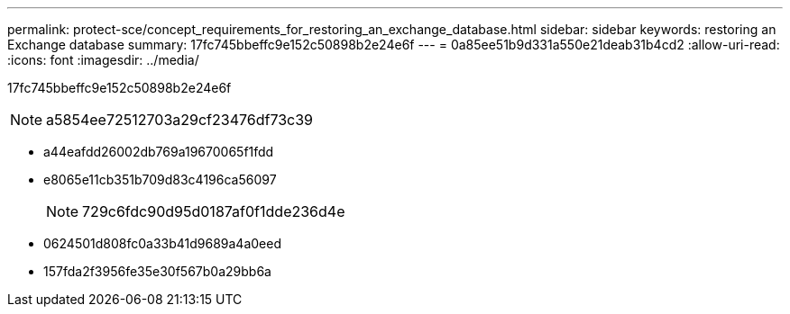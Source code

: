 ---
permalink: protect-sce/concept_requirements_for_restoring_an_exchange_database.html 
sidebar: sidebar 
keywords: restoring an Exchange database 
summary: 17fc745bbeffc9e152c50898b2e24e6f 
---
= 0a85ee51b9d331a550e21deab31b4cd2
:allow-uri-read: 
:icons: font
:imagesdir: ../media/


[role="lead"]
17fc745bbeffc9e152c50898b2e24e6f


NOTE: a5854ee72512703a29cf23476df73c39

* a44eafdd26002db769a19670065f1fdd
* e8065e11cb351b709d83c4196ca56097
+

NOTE: 729c6fdc90d95d0187af0f1dde236d4e

* 0624501d808fc0a33b41d9689a4a0eed
* 157fda2f3956fe35e30f567b0a29bb6a

